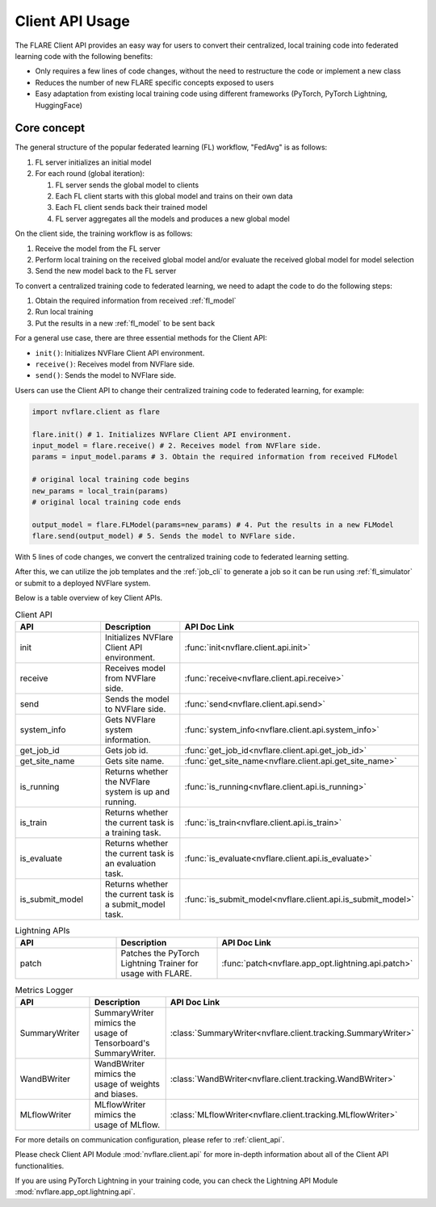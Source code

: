 .. _client_api_usage:

################
Client API Usage
################

The FLARE Client API provides an easy way for users to convert their centralized,
local training code into federated learning code with the following benefits:

* Only requires a few lines of code changes, without the need to restructure the code or implement a new class
* Reduces the number of new FLARE specific concepts exposed to users
* Easy adaptation from existing local training code using different frameworks
  (PyTorch, PyTorch Lightning, HuggingFace)

Core concept
============

The general structure of the popular federated learning (FL) workflow, "FedAvg" is as follows:

#. FL server initializes an initial model
#. For each round (global iteration):

   #. FL server sends the global model to clients
   #. Each FL client starts with this global model and trains on their own data
   #. Each FL client sends back their trained model
   #. FL server aggregates all the models and produces a new global model

On the client side, the training workflow is as follows:

#. Receive the model from the FL server
#. Perform local training on the received global model and/or evaluate the
   received global model for model selection
#. Send the new model back to the FL server

To convert a centralized training code to federated learning, we need to
adapt the code to do the following steps:

#. Obtain the required information from received :ref:`fl_model`
#. Run local training
#. Put the results in a new :ref:`fl_model` to be sent back

For a general use case, there are three essential methods for the Client API:

* ``init()``: Initializes NVFlare Client API environment.
* ``receive()``: Receives model from NVFlare side.
* ``send()``: Sends the model to NVFlare side.

Users can use the Client API to change their centralized training code to
federated learning, for example:

.. code-block:: python

    import nvflare.client as flare

    flare.init() # 1. Initializes NVFlare Client API environment.
    input_model = flare.receive() # 2. Receives model from NVFlare side.
    params = input_model.params # 3. Obtain the required information from received FLModel

    # original local training code begins
    new_params = local_train(params)
    # original local training code ends

    output_model = flare.FLModel(params=new_params) # 4. Put the results in a new FLModel
    flare.send(output_model) # 5. Sends the model to NVFlare side.

With 5 lines of code changes, we convert the centralized training code to
federated learning setting.

After this, we can utilize the job templates and the :ref:`job_cli`
to generate a job so it can be run using :ref:`fl_simulator`
or submit to a deployed NVFlare system.

Below is a table overview of key Client APIs.

.. list-table:: Client API
   :widths: 25 25 50
   :header-rows: 1

   * - API
     - Description
     - API Doc Link
   * - init
     - Initializes NVFlare Client API environment.
     - :func:`init<nvflare.client.api.init>`
   * - receive
     - Receives model from NVFlare side.
     - :func:`receive<nvflare.client.api.receive>`
   * - send
     - Sends the model to NVFlare side.
     - :func:`send<nvflare.client.api.send>`
   * - system_info
     - Gets NVFlare system information.
     - :func:`system_info<nvflare.client.api.system_info>`
   * - get_job_id
     - Gets job id.
     - :func:`get_job_id<nvflare.client.api.get_job_id>`
   * - get_site_name
     - Gets site name.
     - :func:`get_site_name<nvflare.client.api.get_site_name>`
   * - is_running
     - Returns whether the NVFlare system is up and running.
     - :func:`is_running<nvflare.client.api.is_running>`
   * - is_train
     - Returns whether the current task is a training task.
     - :func:`is_train<nvflare.client.api.is_train>`
   * - is_evaluate
     - Returns whether the current task is an evaluation task.
     - :func:`is_evaluate<nvflare.client.api.is_evaluate>`
   * - is_submit_model
     - Returns whether the current task is a submit_model task.
     - :func:`is_submit_model<nvflare.client.api.is_submit_model>`

.. list-table:: Lightning APIs
   :widths: 25 25 50
   :header-rows: 1

   * - API
     - Description
     - API Doc Link
   * - patch
     - Patches the PyTorch Lightning Trainer for usage with FLARE.
     - :func:`patch<nvflare.app_opt.lightning.api.patch>`

.. list-table:: Metrics Logger
   :widths: 25 25 50
   :header-rows: 1

   * - API
     - Description
     - API Doc Link
   * - SummaryWriter
     - SummaryWriter mimics the usage of Tensorboard's SummaryWriter.
     - :class:`SummaryWriter<nvflare.client.tracking.SummaryWriter>`
   * - WandBWriter
     - WandBWriter mimics the usage of weights and biases.
     - :class:`WandBWriter<nvflare.client.tracking.WandBWriter>`
   * - MLflowWriter
     - MLflowWriter mimics the usage of MLflow.
     - :class:`MLflowWriter<nvflare.client.tracking.MLflowWriter>`


For more details on communication configuration, please refer to :ref:`client_api`.

Please check Client API Module :mod:`nvflare.client.api` for more in-depth
information about all of the Client API functionalities.

If you are using PyTorch Lightning in your training code, you can check the
Lightning API Module :mod:`nvflare.app_opt.lightning.api`.

